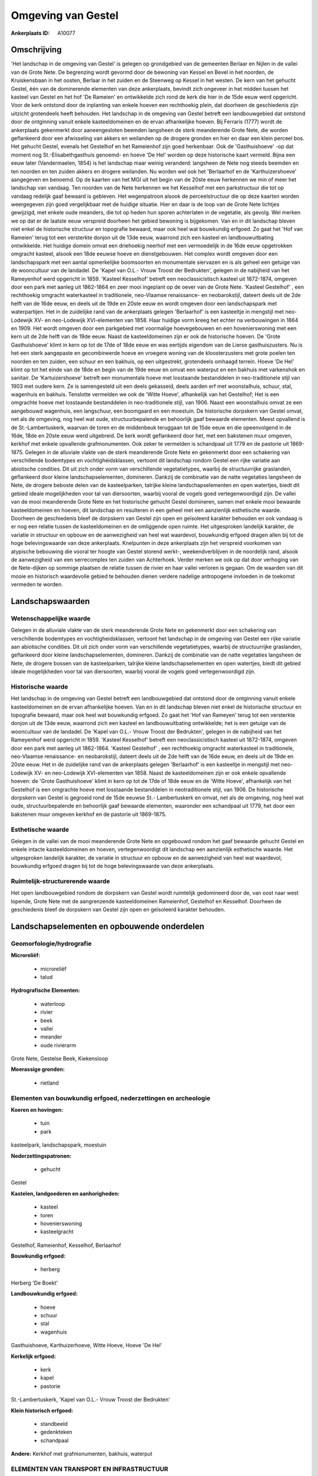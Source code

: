 Omgeving van Gestel
===================

:Ankerplaats ID: A10077




Omschrijving
------------

'Het landschap in de omgeving van Gestel' is gelegen op grondgebied
van de gemeenten Berlaar en Nijlen in de vallei van de Grote Nete. De
begrenzing wordt gevormd door de bewoning van Kessel en Bevel in het
noorden, de Kruiskensbaan in het oosten, Berlaar in het zuiden en de
Steenweg op Kessel in het westen. De kern van het gehucht Gestel, één
van de dominerende elementen van deze ankerplaats, bevindt zich ongeveer
in het midden tussen het kasteel van Gestel en het hof 'De Rameien' en
ontwikkelde zich rond de kerk die hier in de 15de eeuw werd opgericht.
Voor de kerk ontstond door de inplanting van enkele hoeven een
rechthoekig plein, dat doorheen de geschiedenis zijn uitzicht
grotendeels heeft behouden. Het landschap in de omgeving van Gestel
betreft een landbouwgebied dat ontstond door de ontginning vanuit enkele
kasteeldomeinen en de ervan afhankelijke hoeven. Bij Ferraris (1777)
wordt de ankerplaats gekenmerkt door aaneengesloten beemden langsheen de
sterk meanderende Grote Nete, die worden geflankeerd door een
afwisseling van akkers en weilanden op de drogere gronden en hier en
daar een klein perceel bos. Het gehucht Gestel, evenals het Gestelhof en
het Rameienhof zijn goed herkenbaar. Ook de 'Gasthuishoeve' -op dat
moment nog St.-Elisabethgasthuis genoemd- en hoeve 'De Hel' worden op
deze historische kaart vermeld. Bijna een eeuw later (Vandermaelen,
1854) is het landschap maar weinig veranderd: langsheen de Nete nog
steeds beemden en ten noorden en ten zuiden akkers en drogere weilanden.
Nu worden wel ook het 'Berlaarhof en de 'Karthuizershoeve' aangegeven en
benoemd. Op de kaarten van het MGI uit het begin van de 20ste eeuw
herkennen we min of meer het landschap van vandaag. Ten noorden van de
Nete herkennen we het Kesselhof met een parkstructuur die tot op vandaag
redelijk gaaf bewaard is gebleven. Het wegenpatroon alsook de
perceelstructuur die op deze kaarten worden weergegeven zijn goed
vergelijkbaar met de huidige situatie. Hier en daar is de loop van de
Grote Nete lichtjes gewijzigd, met enkele oude meanders, die tot op
heden hun sporen achterlaten in de vegetatie, als gevolg. Wel merken we
op dat er de laatste eeuw verspreid doorheen het gebied bewoning is
bijgekomen. Van en in dit landschap bleven niet enkel de historische
structuur en topografie bewaard, maar ook heel wat bouwkundig erfgoed.
Zo gaat het 'Hof van Rameien' terug tot een versterkte donjon uit de
13de eeuw, waarrond zich een kasteel en landbouwuitbating ontwikkelde.
Het huidige domein omvat een driehoekig neerhof met een vermoedelijk in
de 16de eeuw opgetrokken omgracht kasteel, alsook een 18de eeuwse hoeve
en dienstgebouwen. Het complex wordt omgeven door een landschapspark met
een aantal opmerkelijke boomsoorten en monumentale siervazen en is als
geheel een getuige van de wooncultuur van de landadel. De 'Kapel van
O.L.- Vrouw Troost der Bedrukten', gelegen in de nabijheid van het
Rameyenhof werd opgericht in 1859. 'Kasteel Kesselhof' betreft een
neoclassicistisch kasteel uit 1872-1874, omgeven door een park met
aanleg uit 1862-1864 en zeer mooi ingeplant op de oever van de Grote
Nete. 'Kasteel Gestelhof' , een rechthoekig omgracht waterkasteel in
traditionele, neo-Vlaamse renaissance- en neobarokstijl, dateert deels
uit de 2de helft van de 16de eeuw, en deels uit de 19de en 20ste eeuw en
wordt omgeven door een landschapspark met waterpartijen. Het in de
zuidelijke rand van de ankerplaats gelegen 'Berlaarhof' is een
kasteeltje in mengstijl met neo-Lodewijk XV- en neo-Lodewijk
XVI-elementen van 1858. Haar huidige vorm kreeg het echter na
verbouwingen in 1864 en 1909. Het wordt omgeven door een parkgebied met
voormalige hoevegebouwen en een hovenierswoning met een kern uit de 2de
helft van de 19de eeuw. Naast de kasteeldomeinen zijn er ook de
historische hoeven. De 'Grote Gasthuishoeve' klimt in kern op tot de
17de of 18de eeuw en was eertijds eigendom van de Lierse
gasthuiszusters. Nu is het een sterk aangepaste en gecombineerde hoeve
en vroegere woning van de kloosterzusters met grote poelen ten noorden
en ten zuiden, een schuur en een bakhuis, op een uitgestrekt,
grotendeels omhaagd terrein. Hoeve 'De Hel' klimt op tot het einde van
de 18de en begin van de 19de eeuw en omvat een waterput en een bakhuis
met varkenshok en sanitair. De 'Kartuizershoeve' betreft een monumentale
hoeve met losstaande bestanddelen in neo-traditionele stijl van 1903 met
oudere kern. Ze is samengesteld uit een deels gekasseid, deels aarden
erf met woonstalhuis, schuur, stal, wagenhuis en bakhuis. Tenslotte
vermelden we ook de 'Witte Hoeve', afhankelijk van het Gestelhof; Het is
een omgrachte hoeve met losstaande bestanddelen in neo-traditionele
stijl, van 1906. Naast een woonstalhuis omvat ze een aangebouwd
wagenhuis, een langschuur, een boomgaard en een moestuin. De historische
dorpskern van Gestel omvat, net als de omgeving, nog heel wat oude,
structuurbepalende en behoorlijk gaaf bewaarde elementen. Meest
opvallend is de St.-Lambertuskerk, waarvan de toren en de middenbeuk
teruggaan tot de 15de eeuw en die opeenvolgend in de 16de, 18de en 20ste
eeuw werd uitgebreid. De kerk wordt geflankeerd door het, met een
bakstenen muur omgeven, kerkhof met enkele opvallende grafmonumenten.
Ook zeker te vermelden is schandpaal uit 1779 en de pastorie uit
1869-1875. Gelegen in de alluviale vlakte van de sterk meanderende Grote
Nete en gekenmerkt door een schakering van verschillende bodemtypes en
vochtigheidsklassen, vertoont dit landschap rondom Gestel een rijke
variatie aan abiotische condities. Dit uit zich onder vorm van
verschillende vegetatietypes, waarbij de structuurrijke graslanden,
geflankeerd door kleine landschapselementen, domineren. Dankzij de
combinatie van de natte vegetaties langsheen de Nete, de drogere beboste
delen van de kasteelparken, talrijke kleine landschapselementen en open
watertjes, biedt dit gebied ideale mogelijkheden voor tal van
diersoorten, waarbij vooral de vogels goed vertegenwoordigd zijn. De
vallei van de mooi meanderende Grote Nete en het historische gehucht
Gestel domineren, samen met enkele mooi bewaarde kasteeldomeinen en
hoeven, dit landschap en resulteren in een geheel met een aanzienlijk
esthetische waarde. Doorheen de geschiedenis bleef de dorpskern van
Gestel zijn open en geïsoleerd karakter behouden en ook vandaag is er
nog een relatie tussen de kasteeldomeinen en de omliggende open ruimte.
Het uitgesproken landelijk karakter, de variatie in structuur en opbouw
en de aanwezigheid van heel wat waardevol, bouwkundig erfgoed dragen
allen bij tot de hoge belevingswaarde van deze ankerplaats. Knelpunten
in deze ankerplaats zijn het verspreid voorkomen van atypische bebouwing
die vooral ter hoogte van Gestel storend werkt-, weekendverblijven in
de noordelijk rand, alsook de aanwezigheid van een serrecomplex ten
zuiden van Achterhoek. Verder merken we ook op dat door verhoging van de
Nete-dijken op sommige plaatsen de relatie tussen de rivier en haar
vallei verloren is gegaan. Om de waarden van dit mooie en historisch
waardevolle gebied te behouden dienen verdere nadelige antropogene
invloeden in de toekomst vermeden te worden.



Landschapswaarden
-----------------


Wetenschappelijke waarde
~~~~~~~~~~~~~~~~~~~~~~~~

Gelegen in de alluviale vlakte van de sterk meanderende Grote Nete en
gekenmerkt door een schakering van verschillende bodemtypes en
vochtigheidsklassen, vertoont het landschap in de omgeving van Gestel
een rijke variatie aan abiotische condities. Dit uit zich onder vorm van
verschillende vegetatietypes, waarbij de structuurrijke graslanden,
geflankeerd door kleine landschapselementen, domineren. Dankzij de
combinatie van de natte vegetaties langsheen de Nete, de drogere bossen
van de kasteelparken, talrijke kleine landschapselementen en open
watertjes, biedt dit gebied ideale mogelijkheden voor tal van
diersoorten, waarbij vooral de vogels goed vertegenwoordigd zijn.

Historische waarde
~~~~~~~~~~~~~~~~~~


Het landschap in de omgeving van Gestel betreft een landbouwgebied
dat ontstond door de ontginning vanuit enkele kasteeldomeinen en de
ervan afhankelijke hoeven. Van en in dit landschap bleven niet enkel de
historische structuur en topografie bewaard, maar ook heel wat
bouwkundig erfgoed. Zo gaat het 'Hof van Rameyen' terug tot een
versterkte donjon uit de 13de eeuw, waarrond zich een kasteel en
landbouwuitbating ontwikkelde; het is een getuige van de wooncultuur van
de landadel. De 'Kapel van O.L.- Vrouw Troost der Bedrukten', gelegen in
de nabijheid van het Rameyenhof werd opgericht in 1859. 'Kasteel
Kesselhof' betreft een neoclassicistisch kasteel uit 1872-1874, omgeven
door een park met aanleg uit 1862-1864. 'Kasteel Gestelhof' , een
rechthoekig omgracht waterkasteel in traditionele, neo-Vlaamse
renaissance- en neobarokstijl, dateert deels uit de 2de helft van de
16de eeuw, en deels uit de 19de en 20ste eeuw. Het in de zuidelijke rand
van de ankerplaats gelegen 'Berlaarhof' is een kasteeltje in mengstijl
met neo-Lodewijk XV- en neo-Lodewijk XVI-elementen van 1858. Naast de
kasteeldomeinen zijn er ook enkele opvallende hoeven: de 'Grote
Gasthuishoeve' klimt in kern op tot de 17de of 18de eeuw en de 'Witte
Hoeve', afhankelijk van het Gestelhof is een omgrachte hoeve met
losstaande bestanddelen in neotraditionele stijl, van 1906. De
historische dorpskern van Gestel is gegroeid rond de 15de eeuwse St.-
Lambertuskerk en omvat, net als de omgeving, nog heel wat oude,
structuurbepalende en behoorlijk gaaf bewaarde elementen, waaronder een
schandpaal uit 1779, het door een bakstenen muur omgeven kerkhof en de
pastorie uit 1869-1875.

Esthetische waarde
~~~~~~~~~~~~~~~~~~

Gelegen in de vallei van de mooi meanderende
Grote Nete en opgebouwd rondom het gaaf bewaarde gehucht Gestel en
enkele intacte kasteeldomeinen en hoeven, vertegenwoordigt dit landschap
een aanzienlijk esthetische waarde. Het uitgesproken landelijk karakter,
de variatie in structuur en opbouw en de aanwezigheid van heel wat
waardevol, bouwkundig erfgoed dragen bij tot de hoge belevingswaarde van
deze ankerplaats.


Ruimtelijk-structurerende waarde
~~~~~~~~~~~~~~~~~~~~~~~~~~~~~~~~

Het open landbouwgebied rondom de dorpskern van Gestel wordt
ruimtelijk gedomineerd door de, van oost naar west lopende, Grote Nete
met de aangrenzende kasteeldomeinen Rameienhof, Gestelhof en Kesselhof.
Doorheen de geschiedenis bleef de dorpskern van Gestel zijn open en
geïsoleerd karakter behouden.



Landschapselementen en opbouwende onderdelen
--------------------------------------------



Geomorfologie/hydrografie
~~~~~~~~~~~~~~~~~~~~~~~~

**Microreliëf:**

 * microreliëf
 * talud


**Hydrografische Elementen:**

 * waterloop
 * rivier
 * beek
 * vallei
 * meander
 * oude rivierarm


Grote Nete, Gestelse Beek, Kiekensloop

**Moerassige gronden:**

 * rietland



Elementen van bouwkundig erfgoed, nederzettingen en archeologie
~~~~~~~~~~~~~~~~~~~~~~~~~~~~~~~~~~~~~~~~~~~~~~~~~~~~~~~~~~~~~~~

**Koeren en hovingen:**

 * tuin
 * park


kasteelpark, landschapspark, moestuin

**Nederzettingspatronen:**

 * gehucht

Gestel

**Kastelen, landgoederen en aanhorigheden:**

 * kasteel
 * toren
 * hovenierswoning
 * kasteelgracht


Gestelhof, Rameienhof, Kesselhof, Berlaarhof

**Bouwkundig erfgoed:**

 * herberg


Herberg 'De Boekt'

**Landbouwkundig erfgoed:**

 * hoeve
 * schuur
 * stal
 * wagenhuis


Gasthuishoeve, Karthuizerhoeve, Witte Hoeve, Hoeve 'De Hel'

**Kerkelijk erfgoed:**

 * kerk
 * kapel
 * pastorie


St.-Lambertuskerk, 'Kapel van O.L.- Vrouw Troost der Bedrukten'

**Klein historisch erfgoed:**

 * standbeeld
 * gedenkteken
 * schandpaal


**Andere:**
Kerkhof met grafmonumenten, bakhuis, waterput

ELEMENTEN VAN TRANSPORT EN INFRASTRUCTUUR
~~~~~~~~~~~~~~~~~~~~~~~~~~~~~~~~~~~~~~~~~

**Wegenis:**

 * weg
 * kerkwegel


aarden weg

**Waterbouwkundige infrastructuur:**

 * dijk
 * grachtenstelsel



ELEMENTEN EN PATRONEN VAN LANDGEBRUIK
~~~~~~~~~~~~~~~~~~~~~~~~~~~~~~~~~~~~~

**Puntvormige elementen:**

 * bomengroep
 * solitaire boom


**Lijnvormige elementen:**

 * dreef
 * bomenrij
 * houtkant
 * perceelsrandbegroeiing

**Kunstmatige waters:**

 * poel
 * vijver


**Topografie:**

 * onregelmatig
 * historisch stabiel


**Historisch stabiel landgebruik:**

 * permanent grasland


**Bos:**

 * loof
 * broek
 * hooghout
 * struweel



OPMERKINGEN EN KNELPUNTEN
~~~~~~~~~~~~~~~~~~~~~~~~

Knelpunten in dit landschap zijn het verspreid voorkomen van atypische
bebouwing -die vooral ter hoogte van Gestel storend werkt-,
weekendverblijven in de noordelijk rand, alsook het voorkomen van een
serrecomplex ten zuiden van Achterhoek. Verder merken we ook op dat door
verhoging van de Nete-dijken op sommige plaatsen de relatie tussen de
rivier en haar vallei verloren is gegaan.
